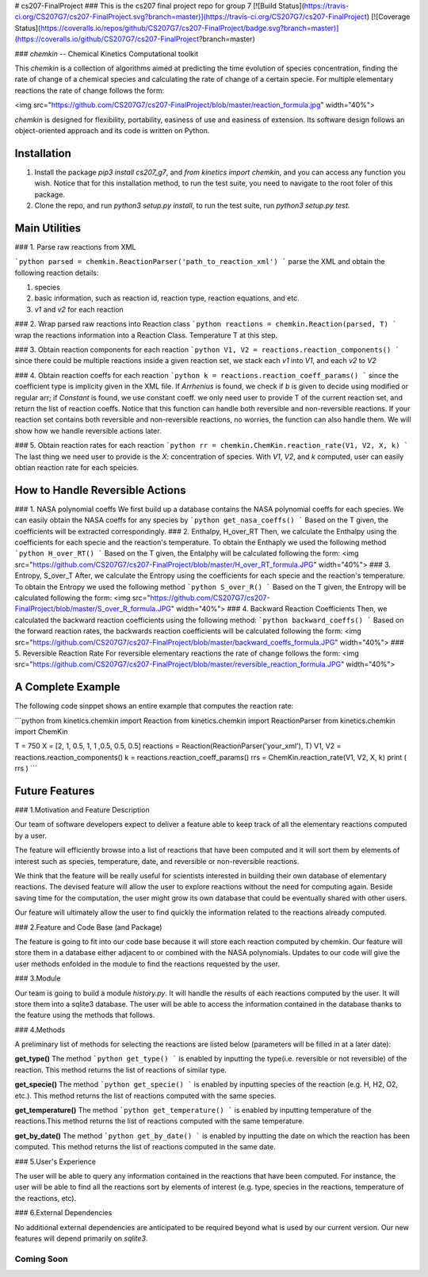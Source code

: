 # cs207-FinalProject
### This is the cs207 final project repo for group 7
[![Build Status](https://travis-ci.org/CS207G7/cs207-FinalProject.svg?branch=master)](https://travis-ci.org/CS207G7/cs207-FinalProject)
[![Coverage Status](https://coveralls.io/repos/github/CS207G7/cs207-FinalProject/badge.svg?branch=master)](https://coveralls.io/github/CS207G7/cs207-FinalProject?branch=master)

### `chemkin` -- Chemical Kinetics Computational toolkit

This `chemkin` is a collection of algorithms aimed at predicting the time evolution of species concentration, finding the rate of change of a chemical species and calculating the rate of change of a certain specie. For multiple elementary reactions the rate of change follows the form:

<img src="https://github.com/CS207G7/cs207-FinalProject/blob/master/reaction_formula.jpg" width="40%">

`chemkin` is designed for flexibility, portability, easiness of use and easiness of extension. Its software design follows an object-oriented approach and its code is written on Python.


Installation
------------
1. Install the package `pip3 install cs207_g7`, and `from kinetics import chemkin`, and you can access any function you wish. Notice that for this installation method, to run the test suite, you need to navigate to the root foler of this package.
2. Clone the repo, and run `python3 setup.py install`, to run the test suite, run `python3 setup.py test`. 

Main Utilities
------------
### 1. Parse raw reactions from XML

```python
parsed = chemkin.ReactionParser('path_to_reaction_xml')
```
parse the XML and obtain the following reaction details:

1. species
2. basic information, such as reaction id, reaction type, reaction equations, and etc.
3. `v1` and `v2` for each reaction

### 2. Wrap parsed raw reactions into Reaction class
```python
reactions = chemkin.Reaction(parsed, T)
```
wrap the reactions information into a Reaction Class. Temperature T at this step.

### 3. Obtain reaction components for each reaction
```python
V1, V2 = reactions.reaction_components()
```
since there could be multiple reactions inside a given reaction set, 
we stack each `v1` into `V1`, and each `v2` to `V2`

### 4. Obtain reaction coeffs for each reaction
```python
k = reactions.reaction_coeff_params()
```
since the coefficient type is implicity given in the XML file. If `Arrhenius` is found, we check if `b`
is given to decide using modified or regular arr; if `Constant` is found, we use constant coeff. 
we only need user to provide T of the current reaction set, and return the list of reaction coeffs. Notice that this function can handle both reversible and non-reversible reactions. If your reaction set contains both reversible and non-reversible reactions, no worries, the function can also handle them. We will show how we handle reversible actions later.

### 5. Obtain reaction rates for each reaction
```python
rr = chemkin.ChemKin.reaction_rate(V1, V2, X, k)
```
The last thing we need user to provide is the `X`: concentration of species. With `V1`, `V2`, and `k` computed,
user can easily obtian reaction rate for each speicies.

How to Handle Reversible Actions
------------
### 1. NASA polynomial coeffs
We first build up a database contains the NASA polynomial coeffs for each species. We can easily obtain the NASA coeffs for any species by
```python
get_nasa_coeffs()
```
Based on the T given, the coefficients will be extracted correspondingly.
### 2. Enthalpy, H_over_RT
Then, we calculate the Enthalpy using the coefficients for each specie and the reaction's temperature. To obtain the Enthaply we used the following method
```python
H_over_RT()
```
Based on the T given, the Entalphy will be calculated following the form:
<img src="https://github.com/CS207G7/cs207-FinalProject/blob/master/H_over_RT_formula.JPG" width="40%">
### 3. Entropy, S_over_T
After, we calculate the Entropy using the coefficients for each specie and the reaction's temperature. To obtain the Entropy we used the following method
```python
S_over_R()
```
Based on the T given, the Entropy will be calculated following the form:
<img src="https://github.com/CS207G7/cs207-FinalProject/blob/master/S_over_R_formula.JPG" width="40%">
### 4. Backward Reaction Coefficients
Then, we calculated the backward reaction coefficients using the following method:
```python
backward_coeffs()
```
Based on the forward reaction rates, the backwards reaction coefficients will be calculated following the form:
<img src="https://github.com/CS207G7/cs207-FinalProject/blob/master/backward_coeffs_formula.JPG" width="40%">
### 5. Reversible Reaction Rate
For reversible elementary reactions the rate of change follows the form:
<img src="https://github.com/CS207G7/cs207-FinalProject/blob/master/reversible_reaction_formula.JPG" width="40%">

A Complete Example
------------
The following code sinppet shows an entire example that computes the reaction rate:

```python
from kinetics.chemkin import Reaction
from kinetics.chemkin import ReactionParser
from kinetics.chemkin import ChemKin

T = 750
X = [2, 1, 0.5, 1, 1 ,0.5, 0.5, 0.5]
reactions = Reaction(ReactionParser('your_xml'), T)
V1, V2 = reactions.reaction_components()
k = reactions.reaction_coeff_params()
rrs = ChemKin.reaction_rate(V1, V2, X, k)
print ( rrs )
```

Future Features
------------
### 1.Motivation and Feature Description

Our team of software developers expect to deliver a feature able to keep track of all the elementary reactions computed by a user.

The feature will efficiently browse into a list of reactions that have been computed and it will sort them by elements of interest such as species, temperature, date, and reversible or non-reversible reactions.

We think that the feature will be really useful for scientists interested in building their own database of elementary reactions. The devised feature will allow the user to explore reactions without the need for computing again. Beside saving time for the computation, the user might grow its own database that could be eventually shared with other users. 

Our feature will ultimately allow the user to find quickly the information related to the reactions already computed.

### 2.Feature and Code Base (and Package)

The feature is going to fit into our code base because it will store each reaction computed by chemkin. Our feature will store them in a database either adjacent to or combined with the NASA polynomials. Updates to our code will give the user methods enfolded in the module to find the reactions requested by the user.

### 3.Module

Our team is going to build a module  `history.py`. It will handle the results of each reactions computed by the user. It will store them into a sqlite3 database. The user will be able to access the information contained in the database thanks to the feature using the methods that follows.

### 4.Methods

A preliminary list of methods for selecting the reactions are listed below (parameters will be filled in at a later date):

**get_type()**
The method
```python
get_type()
```
is enabled by inputting the type(i.e. reversible or not reversible) of the reaction. This method returns the list of reactions of similar type.

**get_specie()**
The method
```python
get_specie()
```
is enabled by inputting species of the reaction (e.g. H, H2, O2, etc.). This method returns the list of reactions computed with the same species.

**get_temperature()**
The method
```python
get_temperature()
```
is enabled by inputting temperature of the reactions.This method returns the list of reactions computed with the same temperature.

**get_by_date()**
The method
```python
get_by_date()
```
is enabled by inputting the date on which the reaction has been computed. This method returns the list of reactions computed in the same date.


### 5.User's Experience

The user will be able to query any information contained in the reactions that have been computed. For instance, the user will be able to find all the reactions sort by elements of interest (e.g. type, species in the reactions, temperature of the reactions, etc).

### 6.External Dependencies

No additional external dependencies are anticipated to be required beyond what is used by our current version. Our new features will depend primarily on `sqlite3`.

''''
Coming Soon
''''


